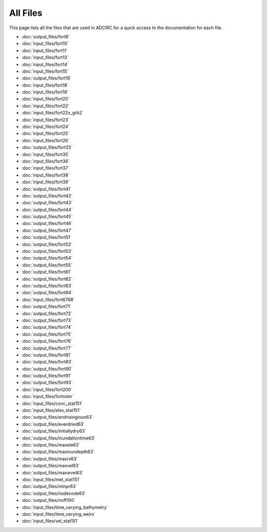 .. _all_files:

All Files
=========

This page lists all the files that are used in ADCIRC for a quick access to the documentation for each file.

* :doc:`output_files/fort6`

* :doc:`input_files/fort10`

* :doc:`input_files/fort11`

* :doc:`input_files/fort13`

* :doc:`input_files/fort14`

* :doc:`input_files/fort15`

* :doc:`output_files/fort16`

* :doc:`input_files/fort18`

* :doc:`input_files/fort19`

* :doc:`input_files/fort20`

* :doc:`input_files/fort22`

* :doc:`input_files/fort22x_grb2`

* :doc:`input_files/fort23`

* :doc:`input_files/fort24`

* :doc:`input_files/fort25`

* :doc:`input_files/fort26`

* :doc:`output_files/fort33`

* :doc:`input_files/fort35`

* :doc:`input_files/fort36`

* :doc:`input_files/fort37`

* :doc:`input_files/fort38`

* :doc:`input_files/fort39`

* :doc:`output_files/fort41`

* :doc:`output_files/fort42`

* :doc:`output_files/fort43`

* :doc:`output_files/fort44`

* :doc:`output_files/fort45`

* :doc:`output_files/fort46`

* :doc:`output_files/fort47`

* :doc:`output_files/fort51`

* :doc:`output_files/fort52`

* :doc:`output_files/fort53`

* :doc:`output_files/fort54`

* :doc:`output_files/fort55`

* :doc:`output_files/fort61`

* :doc:`output_files/fort62`

* :doc:`output_files/fort63`

* :doc:`output_files/fort64`

* :doc:`input_files/fort6768`

* :doc:`output_files/fort71`

* :doc:`output_files/fort72`

* :doc:`output_files/fort73`

* :doc:`output_files/fort74`

* :doc:`output_files/fort75`

* :doc:`output_files/fort76`

* :doc:`output_files/fort77`

* :doc:`output_files/fort81`

* :doc:`output_files/fort83`

* :doc:`output_files/fort90`

* :doc:`output_files/fort91`

* :doc:`output_files/fort93`

* :doc:`input_files/fort200`

* :doc:`input_files/fortrotm`

* :doc:`input_files/conc_stat151`

* :doc:`input_files/elev_stat151`

* :doc:`output_files/endrisinginun63`

* :doc:`output_files/everdried63`

* :doc:`output_files/initiallydry63`

* :doc:`output_files/inundationtime63`

* :doc:`output_files/maxele63`

* :doc:`output_files/maxinundepth63`

* :doc:`output_files/maxrs63`

* :doc:`output_files/maxvel63`

* :doc:`output_files/maxwvel63`

* :doc:`input_files/met_stat151`

* :doc:`output_files/minpr63`

* :doc:`output_files/nodecode63`

* :doc:`output_files/noff100`

* :doc:`input_files/time_varying_bathymetry`

* :doc:`input_files/time_varying_weirs`

* :doc:`input_files/vel_stat151`
